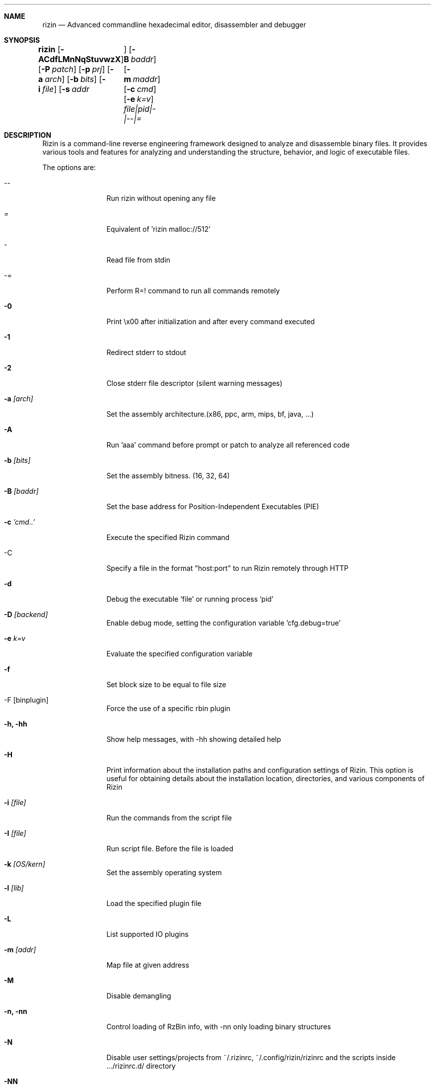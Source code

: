 .Dd Aug 25, 2023
.Dt RIZIN 1
.Sh NAME
.Nm rizin
.Nd Advanced commandline hexadecimal editor, disassembler and debugger
.Sh SYNOPSIS
.Nm rizin
.Op Fl ACdfLMnNqStuvwzX
.Op Fl P Ar patch
.Op Fl p Ar prj
.Op Fl a Ar arch
.Op Fl b Ar bits
.Op Fl i Ar file
.Op Fl s Ar addr	
.Op Fl B Ar baddr
.Op Fl m Ar maddr
.Op Fl c Ar cmd
.Op Fl e Ar k=v
.Ar file|pid|-|--|=
.Sh DESCRIPTION
Rizin is a command-line reverse engineering framework designed to analyze and
disassemble binary files. It provides various tools and features for analyzing
and understanding the structure, behavior, and logic of executable files.
.Pp
The options are:
.Bl -tag -width Fl
.It Ar --
Run rizin without opening any file
.It Ar =
Equivalent of 'rizin malloc://512'
.It Ar -
Read file from stdin
.It Ar -=
Perform R=! command to run all commands remotely
.It Fl 0
Print \\x00 after initialization and after every command executed
.It Fl 1
Redirect stderr to stdout
.It Fl 2
Close stderr file descriptor (silent warning messages)
.It Fl a Ar [arch]
Set the assembly architecture.(x86, ppc, arm, mips, bf, java, ...)
.It Fl A
Run 'aaa' command before prompt or patch to analyze all referenced code
.It Fl b Ar [bits]
Set the assembly bitness. (16, 32, 64)
.It Fl B Ar [baddr]
Set the base address for Position-Independent Executables (PIE)
.It Fl c Ar 'cmd..'
Execute the specified Rizin command
.It -C
Specify a file in the format "host:port" to run Rizin remotely through HTTP
.It Fl d
Debug the executable 'file' or running process 'pid'
.It Fl D Ar [backend]
Enable debug mode, setting the configuration variable 'cfg.debug=true'
.It Fl e Ar k=v
Evaluate the specified configuration variable
.It Fl f
Set block size to be equal to file size
.It -F [binplugin]
Force the use of a specific rbin plugin
.It Fl h, hh
Show help messages, with -hh showing detailed help
.It Fl H
Print information about the installation paths and configuration settings of Rizin. This option is useful for obtaining details about the installation location, directories, and various components of Rizin
.It Fl i Ar [file]
Run the commands from the script file
.It Fl I Ar [file]
Run script file. Before the file is loaded
.It Fl k Ar [OS/kern]
Set the assembly operating system
.It Fl l Ar [lib]
Load the specified plugin file
.It Fl L
List supported IO plugins
.It Fl m Ar [addr]
Map file at given address
.It Fl M
Disable demangling
.It Fl n, nn
Control loading of RzBin info, with -nn only loading binary structures
.It Fl N
Disable user settings/projects from ~/.rizinrc, ~/.config/rizin/rizinrc and the scripts inside .../rizinrc.d/ directory
.It Fl NN
Disable loading any scripts or plugins
.It Fl q
Quiet mode, suppresses prompt and quits after script execution
.It Fl qq
Quit before showing the prompt. Right after all the -e -c and -i arguments are evaluated
.It Fl Q
Same as q, but exiting without freeing RzCore, this produces leaks at exit time, but saves some precious ms to run the testsuite in fast mode
.It Fl p Ar [prj]
Set project file
.It Fl r Ar [rz-run]
Specify dbg.profile rz-run profile to use when spawning a program for debugging
.It Fl R Ar [rule]
Specify custom rz-run directives without having to create a rz-run profile
.It Fl s Ar [addr]
Start seeking at this address
.It Fl T
Avoid computing the file hashes
.It Fl u
Set bin.filter=false to load rbin info without filtering names
.It Fl v
Show version information and exit (Use -qv to get just the version number)
.It Fl V
Show rizin library versions
.It Fl w
Open in write mode
.It Fl x
Open the file without the execute flag
.It Fl X
Same as -e bin.usextr=false, do not use extract plugins, useful for dyldcache
.It Fl z, zz
do not load strings or load them even in raw
.El
.Sh ENVIRONMENT
.Pp
ANSICON:             ansicon's W & H of the buffer and w & h of the window in the form of: "WxH (wxh)"
.Pp
DEBUGINFOD_URLS:     e bin.dbginfo.debuginfod_urls - use alternative debuginfod server
.Pp
COLUMNS:             terminal columns to use
.Pp
RZ_ABORTLEVEL:       target log level/severity when to abort (0:DEBUG, 1:VERBOSE, 2:INFO, 3:WARN, 4:ERROR, 5:FATAL)
.Pp
RZ_CURL:             whether to use curl (for SSL support)
.Pp
RZ_DEBUG_ASSERT:     set a breakpoint when hitting an assert
.Pp
RZ_DEBUG_TOOL        debug tool to use when showing error messages and crash signal
.Pp
RZ_DYLDCACHE_FILTER: dyld cache filter (MacOS dynamic libraries location(s) at runtime)
.Pp
RZ_HTTP_AUTHFILE:    HTTP Authentification user file
.Pp
RZ_LOGCOLORS:        should the log output use colors (TODO)
.Pp
RZ_LOGFILE:          logging output filename/path
.Pp
RZ_LOGLEVEL:         target log level/severity (0:DEBUG, 1:VERBOSE, 2:INFO, 3:WARN, 4:ERROR, 5:FATAL)
.Pp
RZ_LOGSHOWSOURCES:   should the log output contain src info (filename:lineno)
.Pp
RZ_PIPE_IN:          rzpipe cmd input (file descriptor)
.Pp
RZ_PIPE_OUT:         rzpipe cmd output (file descriptor)
.Pp
RZ_PREFIX:           default prefix rizin was compiled for
.Pp
RZ_RCFILE:           user config file
.Pp
SFLIBPATH:           SFLib syscall library path

.Sh EXAMPLE
.Pp
Start rizin in analysis mode (-A) on the /bin/ls executable:
.Pp
.Nm rizin Fl A Ar /bin/ls
.Pp
Open the file /bin/ls in write mode, allowing you to make changes to the binary:
.Pp
.Nm rizin Fl w Ar /bin/ls
.Pp
Start rizin's debugger (-d) on /bin/ls and passes arguments "-l" and "/tmp" to the program for debugging:
.Pp
.Nm rizin Fl d Ar /bin/ls Fl l Ar /tmp
.Pp
.Sh SEE ALSO
.Pp
.Xr rz-test(1) ,
.Xr rz-hash(1) ,
.Xr rz-find(1) ,
.Xr rz-bin(1) ,
.Xr rz-diff(1) ,
.Xr rz-asm(1) ,
.Xr rz-ax(1) ,
.Xr rz-gg(1) ,
.Xr rz-run(1)
.Sh AUTHORS
.Pp
pancake <pancake@nopcode.org>
.It
byteninjaa0

